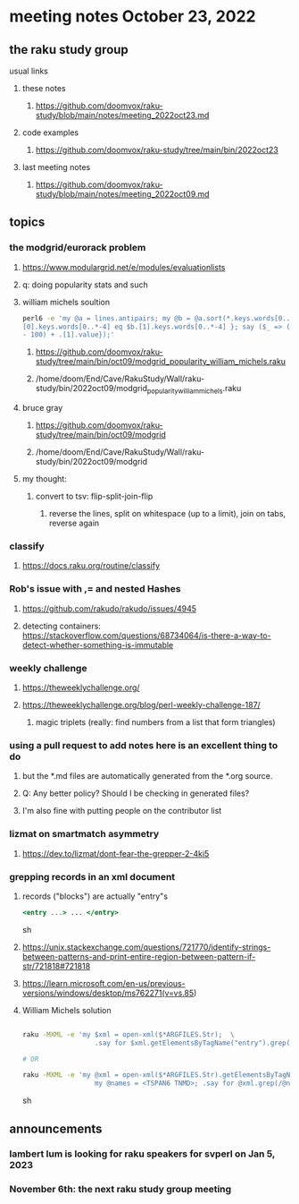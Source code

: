 * meeting notes October 23, 2022
** the raku study group
**** usual links
***** these notes
****** https://github.com/doomvox/raku-study/blob/main/notes/meeting_2022oct23.md
***** code examples
****** https://github.com/doomvox/raku-study/tree/main/bin/2022oct23
***** last meeting notes
****** https://github.com/doomvox/raku-study/blob/main/notes/meeting_2022oct09.md


** topics

*** the modgrid/eurorack problem 
**** https://www.modulargrid.net/e/modules/evaluationlists
**** q: doing popularity stats and such
**** william michels soultion
#+BEGIN_SRC sh
perl6 -e 'my @a = lines.antipairs; my @b = @a.sort(*.keys.words[0..*-3]).rotor(2 => -1); my @c; do for @b -> $b { @c.push($b) if $b.
[0].keys.words[0..*-4] eq $b.[1].keys.words[0..*-4] }; say ($_ => (.[0].value - 100) + .[1].value).antipairs for @c.sort( { (.[0].value
- 100) + .[1].value});'
#+END_SRC

***** https://github.com/doomvox/raku-study/tree/main/bin/oct09/modgrid_popularity_william_michels.raku
***** /home/doom/End/Cave/RakuStudy/Wall/raku-study/bin/2022oct09/modgrid_popularity_william_michels.raku

**** bruce gray 
***** https://github.com/doomvox/raku-study/tree/main/bin/oct09/modgrid
***** /home/doom/End/Cave/RakuStudy/Wall/raku-study/bin/2022oct09/modgrid

**** my thought:
***** convert to tsv: flip-split-join-flip
****** reverse the lines, split on whitespace (up to a limit), join on tabs, reverse again

*** classify
**** https://docs.raku.org/routine/classify

*** Rob's issue with ,= and nested Hashes
**** https://github.com/rakudo/rakudo/issues/4945

**** detecting containers: https://stackoverflow.com/questions/68734064/is-there-a-way-to-detect-whether-something-is-immutable

*** weekly challenge
**** https://theweeklychallenge.org/
**** https://theweeklychallenge.org/blog/perl-weekly-challenge-187/
***** magic triplets (really: find numbers from a list that form triangles)

*** using a pull request to add notes here is an excellent thing to do
**** but the *.md files are automatically generated from the *.org source.
**** Q: Any better policy? Should I be checking in generated files? 
**** I'm also fine with putting people on the contributor list

*** lizmat on smartmatch asymmetry 
**** https://dev.to/lizmat/dont-fear-the-grepper-2-4ki5


*** grepping records in an xml document 
**** records ("blocks") are actually "entry"s
#+BEGIN_SRC sgml
 <entry ...> ... </entry>
#+END_SRC sh

**** https://unix.stackexchange.com/questions/721770/identify-strings-between-patterns-and-print-entire-region-between-pattern-if-str/721818#721818
**** https://learn.microsoft.com/en-us/previous-versions/windows/desktop/ms762271(v=vs.85)

**** William Michels solution

#+BEGIN_SRC sh

raku -MXML -e 'my $xml = open-xml($*ARGFILES.Str);  \
                  .say for $xml.getElementsByTagName("entry").grep(/ TSPAN6 | TNMD /).pairs;'  file.xml

# OR

raku -MXML -e 'my @xml = open-xml($*ARGFILES.Str).getElementsByTagName("entry");  \
                  my @names = <TSPAN6 TNMD>; .say for @xml.grep(/@names/).pairs;' file.xml
#+END_SRC sh


** announcements 
*** lambert lum is looking for raku speakers for svperl on Jan 5, 2023

*** November 6th: the next raku study group meeting

